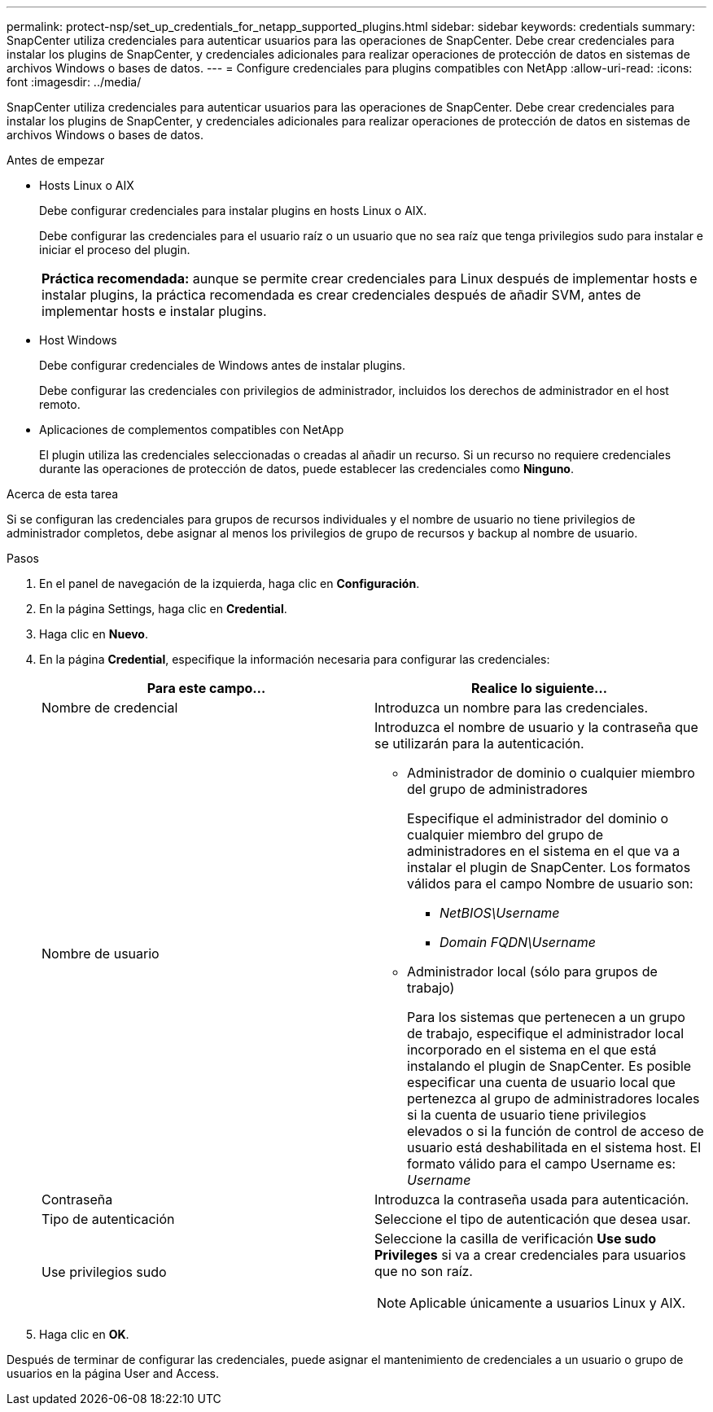 ---
permalink: protect-nsp/set_up_credentials_for_netapp_supported_plugins.html 
sidebar: sidebar 
keywords: credentials 
summary: SnapCenter utiliza credenciales para autenticar usuarios para las operaciones de SnapCenter. Debe crear credenciales para instalar los plugins de SnapCenter, y credenciales adicionales para realizar operaciones de protección de datos en sistemas de archivos Windows o bases de datos. 
---
= Configure credenciales para plugins compatibles con NetApp
:allow-uri-read: 
:icons: font
:imagesdir: ../media/


[role="lead"]
SnapCenter utiliza credenciales para autenticar usuarios para las operaciones de SnapCenter. Debe crear credenciales para instalar los plugins de SnapCenter, y credenciales adicionales para realizar operaciones de protección de datos en sistemas de archivos Windows o bases de datos.

.Antes de empezar
* Hosts Linux o AIX
+
Debe configurar credenciales para instalar plugins en hosts Linux o AIX.

+
Debe configurar las credenciales para el usuario raíz o un usuario que no sea raíz que tenga privilegios sudo para instalar e iniciar el proceso del plugin.

+
|===


| *Práctica recomendada:* aunque se permite crear credenciales para Linux después de implementar hosts e instalar plugins, la práctica recomendada es crear credenciales después de añadir SVM, antes de implementar hosts e instalar plugins. 
|===
* Host Windows
+
Debe configurar credenciales de Windows antes de instalar plugins.

+
Debe configurar las credenciales con privilegios de administrador, incluidos los derechos de administrador en el host remoto.

* Aplicaciones de complementos compatibles con NetApp
+
El plugin utiliza las credenciales seleccionadas o creadas al añadir un recurso. Si un recurso no requiere credenciales durante las operaciones de protección de datos, puede establecer las credenciales como *Ninguno*.



.Acerca de esta tarea
Si se configuran las credenciales para grupos de recursos individuales y el nombre de usuario no tiene privilegios de administrador completos, debe asignar al menos los privilegios de grupo de recursos y backup al nombre de usuario.

.Pasos
. En el panel de navegación de la izquierda, haga clic en *Configuración*.
. En la página Settings, haga clic en *Credential*.
. Haga clic en *Nuevo*.
. En la página *Credential*, especifique la información necesaria para configurar las credenciales:
+
|===
| Para este campo... | Realice lo siguiente... 


 a| 
Nombre de credencial
 a| 
Introduzca un nombre para las credenciales.



 a| 
Nombre de usuario
 a| 
Introduzca el nombre de usuario y la contraseña que se utilizarán para la autenticación.

** Administrador de dominio o cualquier miembro del grupo de administradores
+
Especifique el administrador del dominio o cualquier miembro del grupo de administradores en el sistema en el que va a instalar el plugin de SnapCenter. Los formatos válidos para el campo Nombre de usuario son:

+
*** _NetBIOS\Username_
*** _Domain FQDN\Username_


** Administrador local (sólo para grupos de trabajo)
+
Para los sistemas que pertenecen a un grupo de trabajo, especifique el administrador local incorporado en el sistema en el que está instalando el plugin de SnapCenter. Es posible especificar una cuenta de usuario local que pertenezca al grupo de administradores locales si la cuenta de usuario tiene privilegios elevados o si la función de control de acceso de usuario está deshabilitada en el sistema host. El formato válido para el campo Username es: _Username_





 a| 
Contraseña
 a| 
Introduzca la contraseña usada para autenticación.



 a| 
Tipo de autenticación
 a| 
Seleccione el tipo de autenticación que desea usar.



 a| 
Use privilegios sudo
 a| 
Seleccione la casilla de verificación *Use sudo Privileges* si va a crear credenciales para usuarios que no son raíz.


NOTE: Aplicable únicamente a usuarios Linux y AIX.

|===
. Haga clic en *OK*.


Después de terminar de configurar las credenciales, puede asignar el mantenimiento de credenciales a un usuario o grupo de usuarios en la página User and Access.
